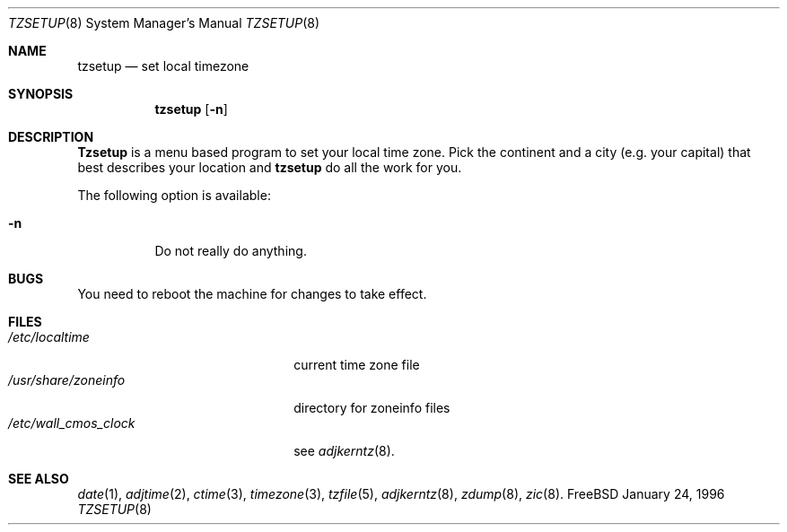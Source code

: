 .\" Copyright (c) 1996 Wolfram Schneider <wosch@FreeBSD.org>. Berlin.
.\" All rights reserved.
.\"
.\" Redistribution and use in source and binary forms, with or without
.\" modification, are permitted provided that the following conditions
.\" are met:
.\" 1. Redistributions of source code must retain the above copyright
.\"    notice, this list of conditions and the following disclaimer.
.\" 2. Redistributions in binary form must reproduce the above copyright
.\"    notice, this list of conditions and the following disclaimer in the
.\"    documentation and/or other materials provided with the distribution.
.\"
.\" THIS SOFTWARE IS PROVIDED BY THE AUTHOR AND CONTRIBUTORS ``AS IS'' AND
.\" ANY EXPRESS OR IMPLIED WARRANTIES, INCLUDING, BUT NOT LIMITED TO, THE
.\" IMPLIED WARRANTIES OF MERCHANTABILITY AND FITNESS FOR A PARTICULAR PURPOSE
.\" ARE DISCLAIMED.  IN NO EVENT SHALL THE AUTHOR OR CONTRIBUTORS BE LIABLE
.\" FOR ANY DIRECT, INDIRECT, INCIDENTAL, SPECIAL, EXEMPLARY, OR CONSEQUENTIAL
.\" DAMAGES (INCLUDING, BUT NOT LIMITED TO, PROCUREMENT OF SUBSTITUTE GOODS
.\" OR SERVICES; LOSS OF USE, DATA, OR PROFITS; OR BUSINESS INTERRUPTION)
.\" HOWEVER CAUSED AND ON ANY THEORY OF LIABILITY, WHETHER IN CONTRACT, STRICT
.\" LIABILITY, OR TORT (INCLUDING NEGLIGENCE OR OTHERWISE) ARISING IN ANY WAY
.\" OUT OF THE USE OF THIS SOFTWARE, EVEN IF ADVISED OF THE POSSIBILITY OF
.\" SUCH DAMAGE.
.\"
.\" $FreeBSD$

.Dd January 24, 1996
.Dt TZSETUP 8
.Os FreeBSD

.Sh NAME
.Nm tzsetup
.Nd set local timezone

.Sh SYNOPSIS
.Nm tzsetup
.Op Fl n

.Sh DESCRIPTION
.Nm Tzsetup
is a menu based program to set your local time zone.  Pick the continent
and a city (e.g. your capital) that best describes your location and
.Nm
do all the work for you.
.Pp
The following option is available:
.Bl -tag -width indent
.It Fl n
Do not really do anything.
.El

.Sh BUGS
You need to reboot the machine for changes to take effect.

.Sh FILES
.Bl -tag -width /etc/wall_cmos_clock -compact
.It Pa /etc/localtime
current time zone file
.It Pa /usr/share/zoneinfo
directory for zoneinfo files
.It Pa /etc/wall_cmos_clock
see
.Xr adjkerntz 8 .
.El

.Sh SEE ALSO
.Xr date 1 ,
.Xr adjtime 2 ,
.Xr ctime 3 ,
.Xr timezone 3 ,
.Xr tzfile 5 ,
.Xr adjkerntz 8 ,
.Xr zdump 8 ,
.Xr zic 8 .
